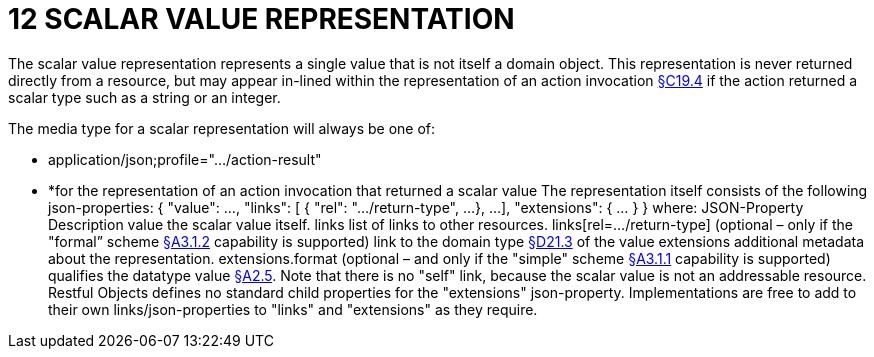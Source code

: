 = 12 SCALAR VALUE REPRESENTATION

The scalar value representation represents a single value that is not itself a domain object.
This representation is never returned directly from a resource, but may appear in-lined within the representation of an action invocation xref:section-c/chapter-19.adoc#_19_4_representation[§C19.4] if the action returned a scalar type such as a string or an integer.

The media type for a scalar representation will always be one of:

* application/json;profile="…/action-result"

* *for the representation of an action invocation that returned a scalar value The representation itself consists of the following json-properties:
{ "value": ..., "links": [ { "rel": ".../return-type", ...
}, ...
], "extensions": { ... } } where:
JSON-Property Description value the scalar value itself.
links list of links to other resources.
links[rel=…/return-type]    (optional – only if the "formal” scheme xref:section-a/chapter-03.adoc#_3_1_2_formal_scheme[§A3.1.2] capability is supported) link to the domain type xref:section-d/chapter-21.adoc#_21_3_predefined_domain_types[§D21.3] of the value extensions additional metadata about the representation.
extensions.format (optional – and only if the "simple" scheme xref:section-a/chapter-03.adoc#_3_1_1_simple_scheme[§A3.1.1] capability is supported) qualifies the datatype value xref:section-a/chapter-02.adoc#_2-5-scalar-datatypes-and-formats[§A2.5]. Note that there is no "self" link, because the scalar value is not an addressable resource.
Restful Objects defines no standard child properties for the "extensions" json-property.
Implementations are free to add to their own links/json-properties to "links" and "extensions" as they require.

